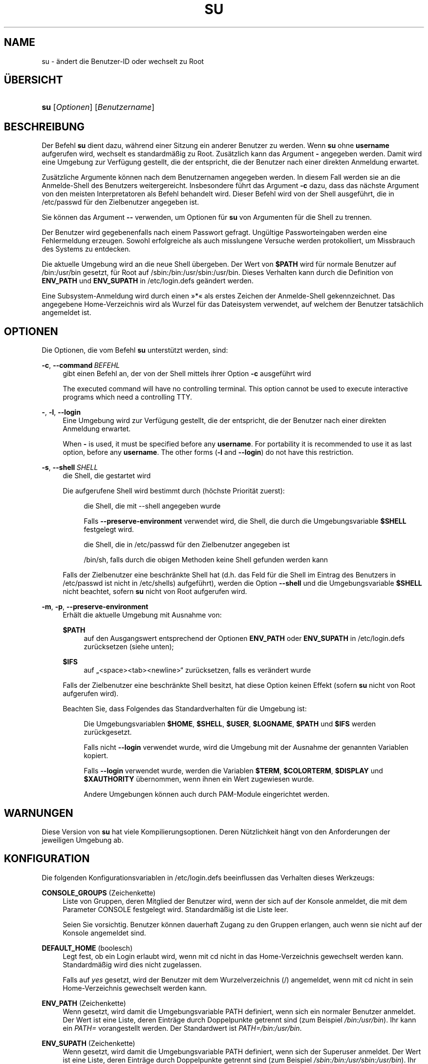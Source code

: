 '\" t
.\"     Title: su
.\"    Author: Julianne Frances Haugh
.\" Generator: DocBook XSL Stylesheets v1.79.1 <http://docbook.sf.net/>
.\"      Date: 27.07.2018
.\"    Manual: Dienstprogramme f\(:ur Benutzer
.\"    Source: shadow-utils 4.5
.\"  Language: German
.\"
.TH "SU" "1" "27.07.2018" "shadow\-utils 4\&.5" "Dienstprogramme f\(:ur Benutzer"
.\" -----------------------------------------------------------------
.\" * Define some portability stuff
.\" -----------------------------------------------------------------
.\" ~~~~~~~~~~~~~~~~~~~~~~~~~~~~~~~~~~~~~~~~~~~~~~~~~~~~~~~~~~~~~~~~~
.\" http://bugs.debian.org/507673
.\" http://lists.gnu.org/archive/html/groff/2009-02/msg00013.html
.\" ~~~~~~~~~~~~~~~~~~~~~~~~~~~~~~~~~~~~~~~~~~~~~~~~~~~~~~~~~~~~~~~~~
.ie \n(.g .ds Aq \(aq
.el       .ds Aq '
.\" -----------------------------------------------------------------
.\" * set default formatting
.\" -----------------------------------------------------------------
.\" disable hyphenation
.nh
.\" disable justification (adjust text to left margin only)
.ad l
.\" -----------------------------------------------------------------
.\" * MAIN CONTENT STARTS HERE *
.\" -----------------------------------------------------------------
.SH "NAME"
su \- \(:andert die Benutzer\-ID oder wechselt zu Root
.SH "\(:UBERSICHT"
.HP \w'\fBsu\fR\ 'u
\fBsu\fR [\fIOptionen\fR] [\fIBenutzername\fR]
.SH "BESCHREIBUNG"
.PP
Der Befehl
\fBsu\fR
dient dazu, w\(:ahrend einer Sitzung ein anderer Benutzer zu werden\&. Wenn
\fBsu\fR
ohne
\fBusername\fR
aufgerufen wird, wechselt es standardm\(:a\(ssig zu Root\&. Zus\(:atzlich kann das Argument
\fB\-\fR
angegeben werden\&. Damit wird eine Umgebung zur Verf\(:ugung gestellt, die der entspricht, die der Benutzer nach einer direkten Anmeldung erwartet\&.
.PP
Zus\(:atzliche Argumente k\(:onnen nach dem Benutzernamen angegeben werden\&. In diesem Fall werden sie an die Anmelde\-Shell des Benutzers weitergereicht\&. Insbesondere f\(:uhrt das Argument
\fB\-c\fR
dazu, dass das n\(:achste Argument von den meisten Interpretatoren als Befehl behandelt wird\&. Dieser Befehl wird von der Shell ausgef\(:uhrt, die in
/etc/passwd
f\(:ur den Zielbenutzer angegeben ist\&.
.PP
Sie k\(:onnen das Argument
\fB\-\-\fR
verwenden, um Optionen f\(:ur
\fBsu\fR
von Argumenten f\(:ur die Shell zu trennen\&.
.PP
Der Benutzer wird gegebenenfalls nach einem Passwort gefragt\&. Ung\(:ultige Passworteingaben werden eine Fehlermeldung erzeugen\&. Sowohl erfolgreiche als auch misslungene Versuche werden protokolliert, um Missbrauch des Systems zu entdecken\&.
.PP
Die aktuelle Umgebung wird an die neue Shell \(:ubergeben\&. Der Wert von
\fB$PATH\fR
wird f\(:ur normale Benutzer auf
/bin:/usr/bin
gesetzt, f\(:ur Root auf
/sbin:/bin:/usr/sbin:/usr/bin\&. Dieses Verhalten kann durch die Definition von
\fBENV_PATH\fR
und
\fBENV_SUPATH\fR
in
/etc/login\&.defs
ge\(:andert werden\&.
.PP
Eine Subsystem\-Anmeldung wird durch einen \(Fc*\(Fo als erstes Zeichen der Anmelde\-Shell gekennzeichnet\&. Das angegebene Home\-Verzeichnis wird als Wurzel f\(:ur das Dateisystem verwendet, auf welchem der Benutzer tats\(:achlich angemeldet ist\&.
.SH "OPTIONEN"
.PP
Die Optionen, die vom Befehl
\fBsu\fR
unterst\(:utzt werden, sind:
.PP
\fB\-c\fR, \fB\-\-command\fR\ \&\fIBEFEHL\fR
.RS 4
gibt einen Befehl an, der von der Shell mittels ihrer Option
\fB\-c\fR
ausgef\(:uhrt wird
.sp
The executed command will have no controlling terminal\&. This option cannot be used to execute interactive programs which need a controlling TTY\&.
.RE
.PP
\fB\-\fR, \fB\-l\fR, \fB\-\-login\fR
.RS 4
Eine Umgebung wird zur Verf\(:ugung gestellt, die der entspricht, die der Benutzer nach einer direkten Anmeldung erwartet\&.
.sp
When
\fB\-\fR
is used, it must be specified before any
\fBusername\fR\&. For portability it is recommended to use it as last option, before any
\fBusername\fR\&. The other forms (\fB\-l\fR
and
\fB\-\-login\fR) do not have this restriction\&.
.RE
.PP
\fB\-s\fR, \fB\-\-shell\fR\ \&\fISHELL\fR
.RS 4
die Shell, die gestartet wird
.sp
Die aufgerufene Shell wird bestimmt durch (h\(:ochste Priorit\(:at zuerst):
.PP
.RS 4
die Shell, die mit \-\-shell angegeben wurde
.RE
.PP
.RS 4
Falls
\fB\-\-preserve\-environment\fR
verwendet wird, die Shell, die durch die Umgebungsvariable
\fB$SHELL\fR
festgelegt wird\&.
.RE
.PP
.RS 4
die Shell, die in
/etc/passwd
f\(:ur den Zielbenutzer angegeben ist
.RE
.PP
.RS 4
/bin/sh, falls durch die obigen Methoden keine Shell gefunden werden kann
.RE
.sp
Falls der Zielbenutzer eine beschr\(:ankte Shell hat (d\&.h\&. das Feld f\(:ur die Shell im Eintrag des Benutzers in
/etc/passwd
ist nicht in
/etc/shells) aufgef\(:uhrt), werden die Option
\fB\-\-shell\fR
und die Umgebungsvariable
\fB$SHELL\fR
nicht beachtet, sofern
\fBsu\fR
nicht von Root aufgerufen wird\&.
.RE
.PP
\fB\-m\fR, \fB\-p\fR, \fB\-\-preserve\-environment\fR
.RS 4
Erh\(:alt die aktuelle Umgebung mit Ausnahme von:
.PP
\fB$PATH\fR
.RS 4
auf den Ausgangswert entsprechend der Optionen
\fBENV_PATH\fR
oder
\fBENV_SUPATH\fR
in
/etc/login\&.defs
zur\(:ucksetzen (siehe unten);
.RE
.PP
\fB$IFS\fR
.RS 4
auf
\(Bq<space><tab><newline>\(lq
zur\(:ucksetzen, falls es ver\(:andert wurde
.RE
.sp
Falls der Zielbenutzer eine beschr\(:ankte Shell besitzt, hat diese Option keinen Effekt (sofern
\fBsu\fR
nicht von Root aufgerufen wird)\&.
.sp
Beachten Sie, dass Folgendes das Standardverhalten f\(:ur die Umgebung ist:
.PP
.RS 4
Die Umgebungsvariablen
\fB$HOME\fR,
\fB$SHELL\fR,
\fB$USER\fR,
\fB$LOGNAME\fR,
\fB$PATH\fR
und
\fB$IFS\fR
werden zur\(:uckgesetzt\&.
.RE
.PP
.RS 4
Falls nicht
\fB\-\-login\fR
verwendet wurde, wird die Umgebung mit der Ausnahme der genannten Variablen kopiert\&.
.RE
.PP
.RS 4
Falls
\fB\-\-login\fR
verwendet wurde, werden die Variablen
\fB$TERM\fR,
\fB$COLORTERM\fR,
\fB$DISPLAY\fR
und
\fB$XAUTHORITY\fR
\(:ubernommen, wenn ihnen ein Wert zugewiesen wurde\&.
.RE
.PP
.RS 4
Andere Umgebungen k\(:onnen auch durch PAM\-Module eingerichtet werden\&.
.RE
.RE
.SH "WARNUNGEN"
.PP
Diese Version von
\fBsu\fR
hat viele Kompilierungsoptionen\&. Deren N\(:utzlichkeit h\(:angt von den Anforderungen der jeweiligen Umgebung ab\&.
.SH "KONFIGURATION"
.PP
Die folgenden Konfigurationsvariablen in
/etc/login\&.defs
beeinflussen das Verhalten dieses Werkzeugs:
.PP
\fBCONSOLE_GROUPS\fR (Zeichenkette)
.RS 4
Liste von Gruppen, deren Mitglied der Benutzer wird, wenn der sich auf der Konsole anmeldet, die mit dem Parameter CONSOLE festgelegt wird\&. Standardm\(:a\(ssig ist die Liste leer\&.

Seien Sie vorsichtig\&. Benutzer k\(:onnen dauerhaft Zugang zu den Gruppen erlangen, auch wenn sie nicht auf der Konsole angemeldet sind\&.
.RE
.PP
\fBDEFAULT_HOME\fR (boolesch)
.RS 4
Legt fest, ob ein Login erlaubt wird, wenn mit cd nicht in das Home\-Verzeichnis gewechselt werden kann\&. Standardm\(:a\(ssig wird dies nicht zugelassen\&.
.sp
Falls auf
\fIyes\fR
gesetzt, wird der Benutzer mit dem Wurzelverzeichnis (/) angemeldet, wenn mit cd nicht in sein Home\-Verzeichnis gewechselt werden kann\&.
.RE
.PP
\fBENV_PATH\fR (Zeichenkette)
.RS 4
Wenn gesetzt, wird damit die Umgebungsvariable PATH definiert, wenn sich ein normaler Benutzer anmeldet\&. Der Wert ist eine Liste, deren Eintr\(:age durch Doppelpunkte getrennt sind (zum Beispiel
\fI/bin:/usr/bin\fR)\&. Ihr kann ein
\fIPATH=\fR
vorangestellt werden\&. Der Standardwert ist
\fIPATH=/bin:/usr/bin\fR\&.
.RE
.PP
\fBENV_SUPATH\fR (Zeichenkette)
.RS 4
Wenn gesetzt, wird damit die Umgebungsvariable PATH definiert, wenn sich der Superuser anmeldet\&. Der Wert ist eine Liste, deren Eintr\(:age durch Doppelpunkte getrennt sind (zum Beispiel
\fI/sbin:/bin:/usr/sbin:/usr/bin\fR)\&. Ihr kann ein
\fIPATH=\fR
vorangestellt werden\&. Der Standardwert ist
\fIPATH=/sbin:/bin:/usr/sbin:/usr/bin\fR\&.
.RE
.PP
\fBSULOG_FILE\fR (Zeichenkette)
.RS 4
Wenn angegeben, wird jeder Aufruf von su in dieser Datei protokolliert\&.
.RE
.PP
\fBSU_NAME\fR (Zeichenkette)
.RS 4
Damit kann die Anzeige des Namens des Befehls festgelegt werden, wenn \(Fcsu \-\(Fo ausgef\(:uhrt wird\&. Wenn beispielsweise dies auf \(Fcsu\(Fo gesetzt wurde, zeigt \(Fcps\(Fo den Befehl als \(Fc\-su\(Fo an\&. Wenn es dagegen nicht vergeben wurde, wird \(Fcps\(Fo den Namen der Shell anzeigen, die ausgef\(:uhrt wird, also etwa \(Fc\-sh\(Fo\&.
.RE
.PP
\fBSYSLOG_SU_ENAB\fR (boolesch)
.RS 4
aktiviert das Protokollieren der Aktivit\(:aten von
\fBsu\fR
in \(Fcsyslog\(Fo neben der Protokollierung in der sulog\-Datei
.RE
.SH "DATEIEN"
.PP
/etc/passwd
.RS 4
Informationen zu den Benutzerkonten
.RE
.PP
/etc/shadow
.RS 4
verschl\(:usselte Informationen zu den Benutzerkonten
.RE
.PP
/etc/login\&.defs
.RS 4
Konfiguration der Shadow\-Passwort\-Werkzeugsammlung
.RE
.SH "R\(:UCKGABEWERTE"
.PP
Wenn
\fBsu\fR
erfolgreich ausgef\(:uhrt wird, gibt es den R\(:uckgabewert des mit ihm ausgef\(:uhrten Befehls zur\(:uck\&.
.PP
Wenn dieser Befehl mit einem Signal beendet wurde, gibt
\fBsu\fR
die Nummer des Signals plus 128 zur\(:uck\&.
.PP
Wenn
\fBsu\fR
den Befehl mit kill beenden musste (weil er der Aufforderung, sich zu beenden, nicht rechtzeitig nachgekommen ist), gibt es 255 zur\(:uck\&.
.PP
Einige R\(:uckgabewerte von
\fBsu\fR
sind unabh\(:angig von dem ausgef\(:uhrten Befehl:
.PP
\fI0\fR
.RS 4
Erfolg (nur bei
\fB\-\-help\fR)
.RE
.PP
\fI1\fR
.RS 4
System\- oder Anmeldefehler
.RE
.PP
\fI126\fR
.RS 4
Der angegebene Befehl konnte nicht gefunden werden\&.
.RE
.PP
\fI127\fR
.RS 4
Der angegebene Befehl konnte nicht ausgef\(:uhrt werden\&.
.RE
.SH "SIEHE AUCH"
.PP
\fBlogin\fR(1),
\fBlogin.defs\fR(5),
\fBsg\fR(1),
\fBsh\fR(1)\&.
